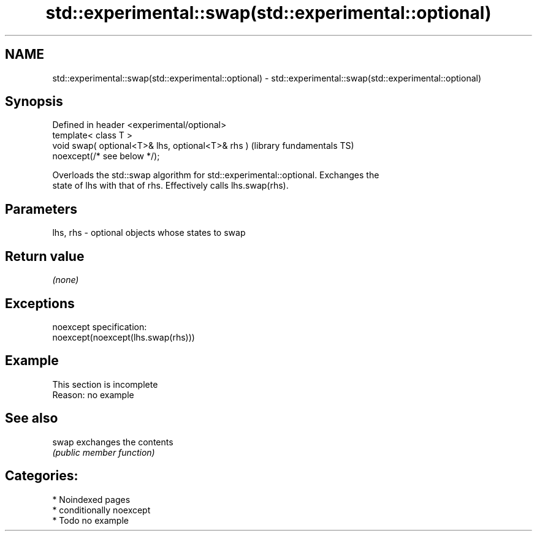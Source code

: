 .TH std::experimental::swap(std::experimental::optional) 3 "2024.06.10" "http://cppreference.com" "C++ Standard Libary"
.SH NAME
std::experimental::swap(std::experimental::optional) \- std::experimental::swap(std::experimental::optional)

.SH Synopsis
   Defined in header <experimental/optional>
   template< class T >
   void swap( optional<T>& lhs, optional<T>& rhs )            (library fundamentals TS)
   noexcept(/* see below */);

   Overloads the std::swap algorithm for std::experimental::optional. Exchanges the
   state of lhs with that of rhs. Effectively calls lhs.swap(rhs).

.SH Parameters

   lhs, rhs - optional objects whose states to swap

.SH Return value

   \fI(none)\fP

.SH Exceptions

   noexcept specification:
   noexcept(noexcept(lhs.swap(rhs)))

.SH Example

    This section is incomplete
    Reason: no example

.SH See also

   swap exchanges the contents
        \fI(public member function)\fP

.SH Categories:
     * Noindexed pages
     * conditionally noexcept
     * Todo no example
